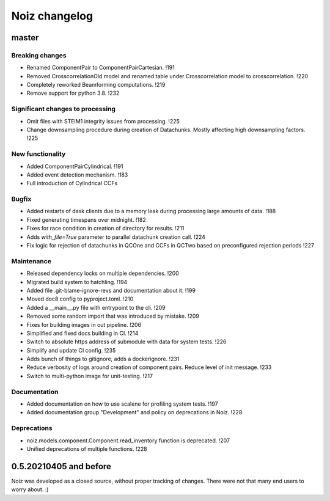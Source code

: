 .. SPDX-License-Identifier: CECILL-B
.. Copyright © 2015-2019 EOST UNISTRA, Storengy SAS, Damian Kula
.. Copyright © 2019-2023 Contributors to the Noiz project.


=========================
Noiz changelog
=========================

master
=========================

Breaking changes
------------------
- Renamed ComponentPair to ComponentPairCartesian. !191
- Removed CrosscorrelationOld model and renamed table under Crosscorrelation model to crosscorrelation. !220
- Completely reworked Beamforming computations. !219
- Remove support for python 3.8. !232

Significant changes to processing
----------------------------------
- Omit files with STEIM1 integrity issues from processing. !225
- Change downsampling procedure during creation of Datachunks. Mostly affecting high downsampling factors. !225

New functionality
------------------
- Added ComponentPairCylindrical. !191
- Added event detection mechanism. !183
- Full introduction of Cylindrical CCFs

Bugfix
------------------
- Added restarts of dask clients due to a memory leak during processing large amounts of data. !188
- Fixed generating timespans over midnight. !182
- Fixes for race condition in creation of directory for results. !211
- Adds `with_file=True` parameter to parallel datachunk creation call. !224
- Fix logic for rejection of datachunks in QCOne and CCFs in QCTwo based on preconfigured rejection periods !227

Maintenance
------------------
- Released dependency locks on multiple dependencies. !200
- Migrated build system to hatchling. !194
- Added file .git-blame-ignore-revs and documentation about it. !199
- Moved doc8 config to pyproject.toml. !210
- Added a __main__.py file with entrypoint to the cli. !209
- Removed some random import that was introduced by mistake. !209
- Fixes for building images in out pipeline. !206
- Simplified and fixed docs building in CI. !214
- Switch to absolute https address of submodule with data for system tests. !226
- Simplify and update CI config. !235
- Adds bunch of things to gitignore, adds a dockerignore. !231
- Reduce verbosity of logs around creation of component pairs. Reduce level of init message. !233
- Switch to multi-python image for unit-testing. !217


Documentation
------------------
- Added documentation on how to use scalene for profiling system tests. !197
- Added documentation group "Development" and policy on deprecations in Noiz. !228

Deprecations
------------
- noiz.models.component.Component.read_inventory function is deprecated. !207
- Unified deprecations of multiple functions. !228

0.5.20210405 and before
=========================
Noiz was developed as a closed source, without proper tracking of changes.
There were not that many end users to worry about. :)
